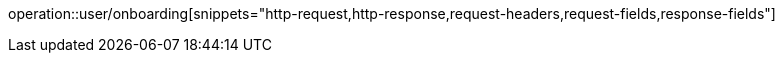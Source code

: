 operation::user/onboarding[snippets="http-request,http-response,request-headers,request-fields,response-fields"]